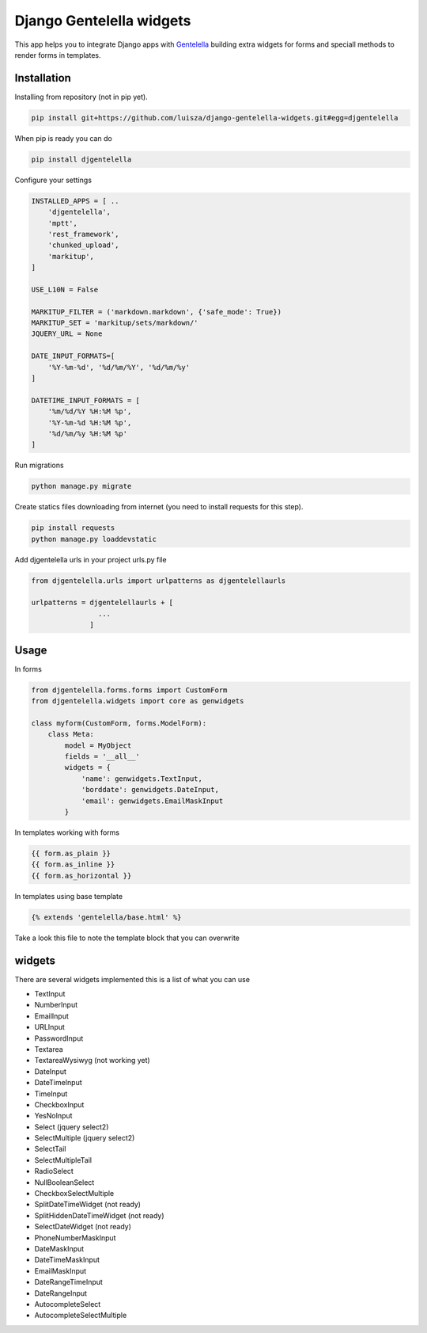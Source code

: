 Django Gentelella widgets
############################

This app helps you to integrate Django apps with `Gentelella <https://colorlib.com/polygon/gentelella/index.html>`_ building extra widgets for forms and speciall methods to render forms in templates.

Installation
________________

Installing from repository (not in pip yet).

.. code:: bash

   pip install git+https://github.com/luisza/django-gentelella-widgets.git#egg=djgentelella

When pip is ready you can do

.. code:: bash

   pip install djgentelella


Configure your settings

.. code:: bash

    INSTALLED_APPS = [ ..
        'djgentelella',
        'mptt',
        'rest_framework',
        'chunked_upload',
        'markitup',
    ]

    USE_L10N = False

    MARKITUP_FILTER = ('markdown.markdown', {'safe_mode': True})
    MARKITUP_SET = 'markitup/sets/markdown/'
    JQUERY_URL = None

    DATE_INPUT_FORMATS=[
        '%Y-%m-%d', '%d/%m/%Y', '%d/%m/%y'
    ]

    DATETIME_INPUT_FORMATS = [
        '%m/%d/%Y %H:%M %p',
        '%Y-%m-%d %H:%M %p',
        '%d/%m/%y %H:%M %p'
    ]

Run migrations 

.. code:: bash

    python manage.py migrate

Create statics files downloading from internet (you need to install requests for this step).

.. code:: bash

     pip install requests
     python manage.py loaddevstatic

Add djgentelella urls in your project urls.py file

.. code:: bash

    from djgentelella.urls import urlpatterns as djgentelellaurls

    urlpatterns = djgentelellaurls + [
                    ...
                  ]
     
Usage
_________


In forms 

.. code:: python

    from djgentelella.forms.forms import CustomForm
    from djgentelella.widgets import core as genwidgets

    class myform(CustomForm, forms.ModelForm):
        class Meta:
            model = MyObject
            fields = '__all__'
            widgets = {
                'name': genwidgets.TextInput,
                'borddate': genwidgets.DateInput,
                'email': genwidgets.EmailMaskInput
            }

In templates working with forms

.. code:: html

     {{ form.as_plain }}
     {{ form.as_inline }}
     {{ form.as_horizontal }}

In templates using base template

.. code:: html

    {% extends 'gentelella/base.html' %}
    
Take a look this file to note the template block that you can overwrite

widgets
__________

There are several widgets implemented this is a list of what you can use

- TextInput
- NumberInput
- EmailInput
- URLInput
- PasswordInput
- Textarea
- TextareaWysiwyg (not working yet)
- DateInput
- DateTimeInput
- TimeInput
- CheckboxInput
- YesNoInput
- Select  (jquery select2)
- SelectMultiple (jquery select2)
- SelectTail
- SelectMultipleTail
- RadioSelect
- NullBooleanSelect
- CheckboxSelectMultiple
- SplitDateTimeWidget (not ready)
- SplitHiddenDateTimeWidget (not ready)
- SelectDateWidget (not ready)
- PhoneNumberMaskInput
- DateMaskInput
- DateTimeMaskInput
- EmailMaskInput
- DateRangeTimeInput
- DateRangeInput
- AutocompleteSelect
- AutocompleteSelectMultiple


